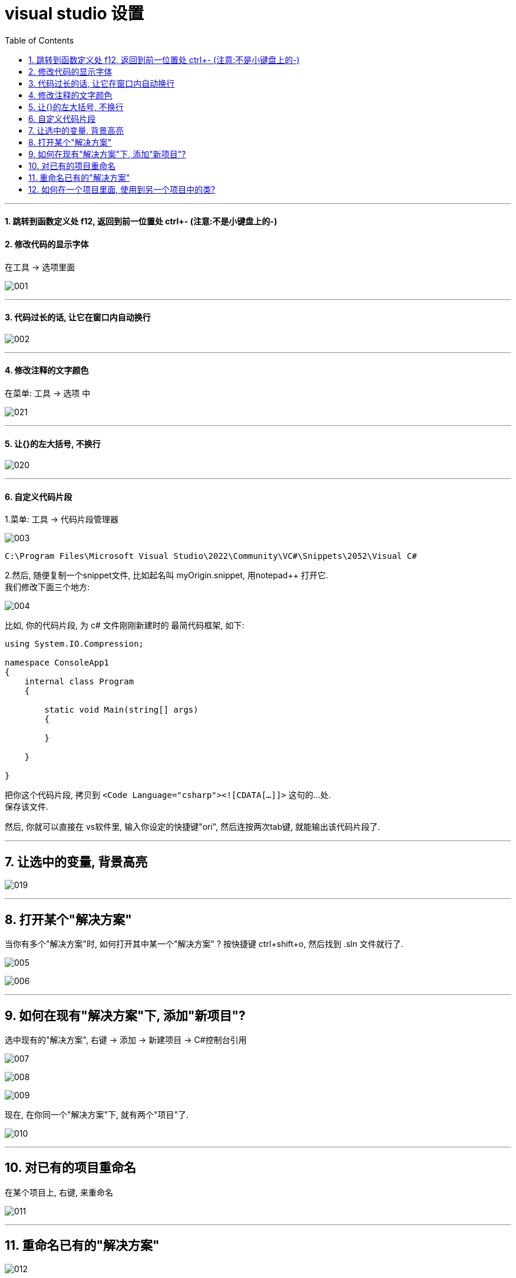 
= visual studio 设置
:sectnums:
:toclevels: 3
:toc: left

---

==== 跳转到函数定义处 f12,  返回到前一位置处 ctrl+- (注意:不是小键盘上的-)






==== 修改代码的显示字体

在工具 -> 选项里面

image:img/001.png[,]

---


==== 代码过长的话, 让它在窗口内自动换行

image:img/002.png[,]


---


==== 修改注释的文字颜色

在菜单: 工具 -> 选项 中

image:img/021.png[,]


'''

==== 让{}的左大括号, 不换行

image:img/020.png[,]


---

==== 自定义代码片段

1.菜单: 工具 -> 代码片段管理器

image:img/003.png[,]

....
C:\Program Files\Microsoft Visual Studio\2022\Community\VC#\Snippets\2052\Visual C#
....

2.然后, 随便复制一个snippet文件, 比如起名叫 myOrigin.snippet, 用notepad++ 打开它. +
我们修改下面三个地方:

image:img/004.png[,]

比如, 你的代码片段, 为 c# 文件刚刚新建时的 最简代码框架, 如下:

[source, c# ]
----
using System.IO.Compression;

namespace ConsoleApp1
{
    internal class Program
    {

        static void Main(string[] args)
        {

        }

    }

}
----

把你这个代码片段, 拷贝到 `<Code Language="csharp"><![CDATA[...]]>`  这句的...处. +
保存该文件.

然后, 你就可以直接在 vs软件里, 输入你设定的快捷键"ori", 然后连按两次tab键, 就能输出该代码片段了.

---

== 让选中的变量, 背景高亮


image:img/019.png[,]


---

== 打开某个"解决方案"

当你有多个"解决方案"时, 如何打开其中某一个"解决方案" ? 按快捷键 ctrl+shift+o, 然后找到 .sln 文件就行了.

image:img/005.png[,]

image:img/006.png[,]

---

== 如何在现有"解决方案"下, 添加"新项目"?

选中现有的"解决方案", 右键 ->  添加 -> 新建项目 -> C#控制台引用

image:img/007.png[,]

image:img/008.png[,]

image:img/009.png[,]

现在, 在你同一个"解决方案"下,  就有两个"项目"了.

image:img/010.png[,]

---

== 对已有的项目重命名

在某个项目上, 右键, 来重命名

image:img/011.png[,]

---

== 重命名已有的"解决方案"

image:img/012.png[,]

---

== 如何在一个项目里面, 使用到另一个项目中的类?

比如, 我们在同一个"解决方案"中, 有两个"项目", 我们想在项目2中, 来引用项目1中的 ClsSon类. +
就在"项目2"上 ,右键 -> 添加 -> 项目引用

image:img/013.png[,]

image:img/014.png[,]

我们先在项目1中, 把子类的权限, 设为 public.  但由于子类是从父类继承来的, 父类的权限更高, 所以我们还要继续把父类的权限, 也设为 public才行.

image:img/015.png[,]

image:img/016.png[,]

即, 完整代码是:

.标题
====
例如：

项目1的父类:  +
[source, java]
----
using System;
using System.Collections.Generic;
using System.Linq;
using System.Text;
using System.Threading.Tasks;

namespace my01_我的第一个学习项目
{
    public class ClsFather //因为本父类的子类, 要暴露给其他项目来使用, 所以本处的父类, 也要设为 public权限.
    {
        public string name;

        public ClsFather(string name)
        {
            this.name = name;
        }
    }
}
----

项目1的子类: +
[source, java]
----
namespace my01_我的第一个学习项目
{
    internal class Program
    {
        static void Main(string[] args)
        {
            Console.WriteLine("我是项目1的输出");

        }
    }
}
----

项目1 的主文件: +
[source, java]
----
namespace my01_我的第一个学习项目
{
    internal class Program
    {
        static void Main(string[] args)
        {
            Console.WriteLine("我是项目1的输出");

        }
    }
}
----

项目2的主文件 +
[source, java]
----
using my01_我的第一个学习项目;  //在这里, 导入你的第一个项目. 里面有你在本项目中要使用的类. using 就相当于 python 中的 import 导入包或库

namespace my02_跨项目来引用类
{
    internal class Program
    {
        static void Main(string[] args)
        {
            ClsSon p1 = new ClsSon("zrx");
            Console.WriteLine("我是项目2, 我引用了项目1中的 ClsSon类, 来创建实例.  实例的name成员={0}",p1.name); //输出: 我是项目2, 我引用了项目1中的 ClsSon类, 来创建实例.  实例的name成员=zrx

        }
    }
}
----

注意: 你在执行项目2的主文件前, 必须先把项目2, 右键, 设为"启动项目". 否则, 如果项目1是默认的启动项目, 就不会执行项目2的主文件!

image:img/017.png[,]

image:img/018.png[,]
====
